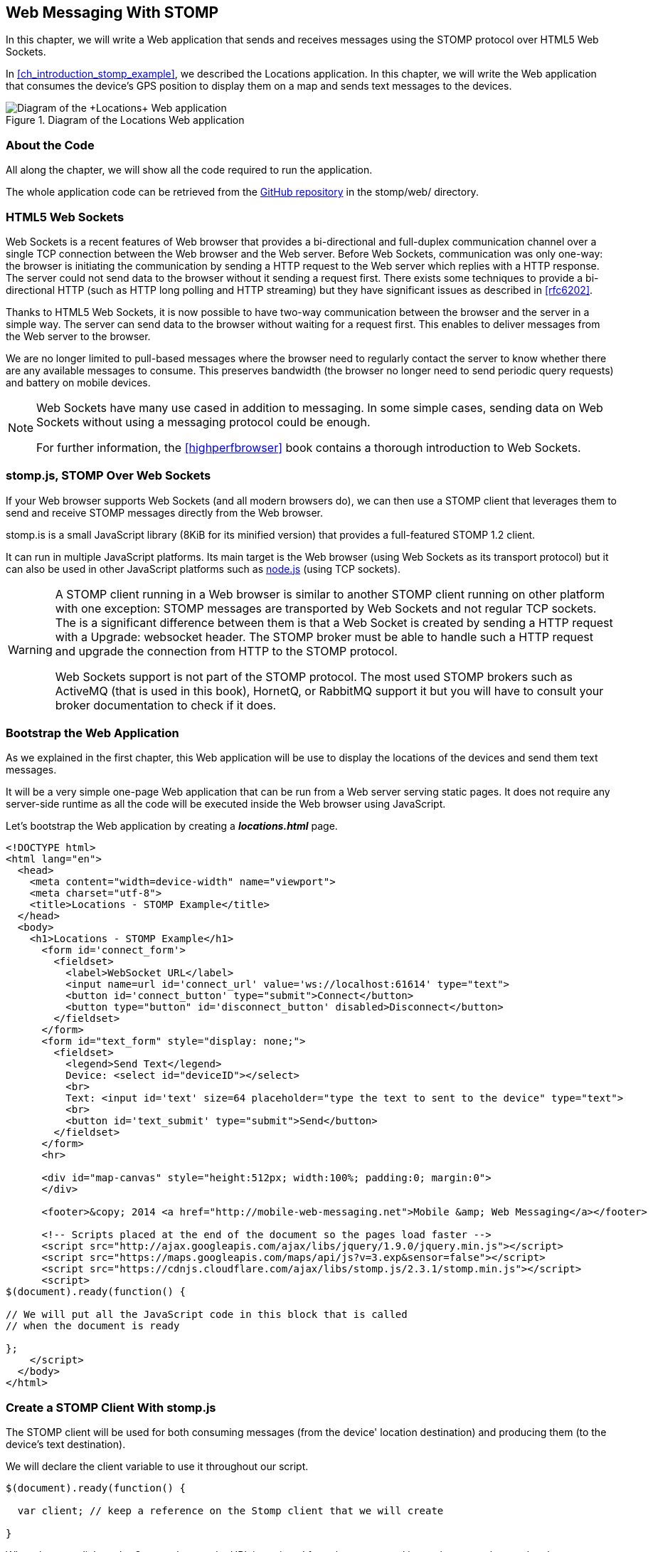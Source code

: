 [[ch_web_stomp]]
== Web Messaging With STOMP

[role="lead"]
In this chapter, we will write a Web application that sends and receives messages using the STOMP protocol over HTML5 Web Sockets.

In <<ch_introduction_stomp_example>>, we described the +Locations+ application. In this chapter, we will write the Web application that consumes the device's GPS position to display them on a map and sends text messages to the devices.

[[img_web_stomp_1]]
.Diagram of the +Locations+ Web application
image::images/Chapter030/stomp_web_app.png["Diagram of the +Locations+ Web application"]

=== About the Code

All along the chapter, we will show all the code required to run the application.

The whole application code can be retrieved from the https://github.com/mobile-web-messaging/code[GitHub repository] in the +stomp/web/+ directory.

=== HTML5 Web Sockets

Web Sockets is a recent features of Web browser that provides a bi-directional and full-duplex communication channel over a single TCP connection between the Web browser and the Web server.
Before Web Sockets, communication was only one-way: the browser is initiating the communication by sending a HTTP request to the Web server which replies with a HTTP response. The server could not send data to the browser without it sending a request first.
There exists some techniques to provide a bi-directional HTTP (such as HTTP long polling and HTTP streaming) but they have significant issues as described in <<rfc6202>>.

Thanks to HTML5 Web Sockets, it is now possible to have two-way communication between the browser and the server in a simple way. The server can send data to the browser without waiting for a request first. This enables to deliver messages from the Web server to the browser.

We are no longer limited to pull-based messages where the browser need to regularly contact the server to know whether there are any available messages to consume. This preserves bandwidth (the browser no longer need to send periodic query requests) and battery on mobile devices.

[NOTE]
====
Web Sockets have many use cased in addition to messaging. In some simple cases, sending data on Web Sockets without using a messaging protocol could be enough.

For further information, the <<highperfbrowser>> book contains a thorough introduction to Web Sockets.
====

=== stomp.js, STOMP Over Web Sockets

If your Web browser supports Web Sockets (and all modern browsers do), we can then use a STOMP client that leverages them to send and receive STOMP messages directly from the Web browser.

stomp.is is a small JavaScript library (8KiB for its minified version) that provides a full-featured STOMP 1.2 client.

It can run in multiple JavaScript platforms. Its main target is the Web browser (using Web Sockets as its transport protocol) but it can also be used in other JavaScript platforms such as http://nodejs.org[node.js] (using TCP sockets).

[WARNING]
====
A STOMP client running in a Web browser is similar to another STOMP client running on other platform with one exception: STOMP messages are transported by Web Sockets and not regular TCP sockets.
The is a significant difference between them is that a Web Socket is created by sending a HTTP request with a +Upgrade: websocket+ header. The STOMP broker must be able to handle such a HTTP request and upgrade the connection from HTTP to the STOMP protocol.

Web Sockets support is not part of the STOMP protocol. The most used STOMP brokers such as ActiveMQ (that is used in this book), HornetQ, or RabbitMQ  support it but you will have to consult your broker documentation to check if it does.
====

=== Bootstrap the Web Application

As we explained in the first chapter, this Web application will be use to display the locations of the devices and send them text messages.

It will be a very simple one-page Web application that can be run from a Web server serving static pages. It does not require
any server-side runtime as all the code will be executed inside the Web browser using JavaScript.

Let's bootstrap the Web application by creating a *__locations.html__* page.

[[ex_web_stomp_1]]
====
[source,html]
----
<!DOCTYPE html>
<html lang="en">
  <head>
    <meta content="width=device-width" name="viewport">
    <meta charset="utf-8">
    <title>Locations - STOMP Example</title>
  </head>
  <body>
    <h1>Locations - STOMP Example</h1>
      <form id='connect_form'>
        <fieldset>
          <label>WebSocket URL</label>
          <input name=url id='connect_url' value='ws://localhost:61614' type="text">
          <button id='connect_button' type="submit">Connect</button>
          <button type="button" id='disconnect_button' disabled>Disconnect</button>
        </fieldset>
      </form>
      <form id="text_form" style="display: none;">
        <fieldset>
          <legend>Send Text</legend>
          Device: <select id="deviceID"></select>
          <br>
          Text: <input id='text' size=64 placeholder="type the text to sent to the device" type="text">
          <br>
          <button id='text_submit' type="submit">Send</button>
        </fieldset>
      </form>
      <hr>

      <div id="map-canvas" style="height:512px; width:100%; padding:0; margin:0">
      </div>

      <footer>&copy; 2014 <a href="http://mobile-web-messaging.net">Mobile &amp; Web Messaging</a></footer>

      <!-- Scripts placed at the end of the document so the pages load faster -->
      <script src="http://ajax.googleapis.com/ajax/libs/jquery/1.9.0/jquery.min.js"></script>
      <script src="https://maps.googleapis.com/maps/api/js?v=3.exp&sensor=false"></script>
      <script src="https://cdnjs.cloudflare.com/ajax/libs/stomp.js/2.3.1/stomp.min.js"></script>
      <script>
$(document).ready(function() {

// We will put all the JavaScript code in this block that is called
// when the document is ready

};
    </script>
  </body>
</html>
----
====

=== Create a STOMP Client With stomp.js

The STOMP client will be used for both consuming messages (from the device' location destination) and producing them (to the device's text destination).

We will declare the +client+ variable to use it throughout our script.

[source,js]
----
$(document).ready(function() {

  var client; // keep a reference on the Stomp client that we will create

}
----


When the user click on the +Connect+ button, the URL is retrieved from the +connect_url+ input element and passed to the +connect+ method. In this method, we will create the +client+ and connect to the STOMP broker.

[source,js]
----
// handles the connect_form
$('#connect_form').submit(function() {
  var url = $("#connect_url").val();

  connect(url);
  return false;
});
----

=== Connect to a STOMP Broker

In the +connect+ method, we create the STOMP client by calling +Stomp.client(url)+.
Once we have the +client+ object, we call its +connect+ method to connect to the STOMP broker. This method takes at least two arguments:

. a set of headers containing additional metadata that the STOMP broker can use during the connection process. In our case, we have no such header so we will pass an empty JavaScript literal object +{}+.
. a +connectedCallback+ function that is called back when the client is successfully connected to the STOMP broker.

[[ex_web_stomp_2]]
====
[source,js]
----
// Connection to the STOMP broker
// and subscription to the device's position destinations.
//
// the url paramater is the Web Socket URL of the STOMP broker
function connect(url) {

  // creates the callback that is called when the client
  // is successfully connected to the STOMP broker
  var connectedCallback =  function(frame) {
      ...
  };

  // create the STOMP client
  client = Stomp.client(url);
  // and connects to the STOMP broker
  client.connect({}, connectedCallback);
}
----
====

The +connectedCallback+ is called when the client is successfully connected to the STOMP broker. At this stage, we can clean up the user interface by hiding the +Connect+ button, showing the +Disconnect+ button and the form to send text messages to the devices.

[source,js]
----
var connectedCallback =  function(frame) {
  client.debug("connected to Stomp");
  // disable the connect button
  $("#connect_button").prop("disabled",true);
  // enable the disconnect button
  $("#disconnect_button").prop("disabled",false);
  // show the form to send text to the devices
  $("#text_form").show();

  // ...

};
----

If we want to be notified when the connection is *unsuccesful*, we can pass an additional argument to the +connect+ method which is a function that is called back if the connection is _not_ successful.

[[ex_web_stomp_3]]
====
[source,js]
----
client.connect({}, connectedCallback,
  function(frame) {
    // this function is executed if the connection to the STOMP broker failed.
});
----
====

=== Receive STOMP Messages

Once the client is connected successfully to the STOMP broker, it can subscribe to a destination using the +subscribe+ method which takes two parameters:

. the name of the destination
. a function that is called back every time the broker delivers a message to the client.

[[ex_web_stomp_4]]
====
[source,js]
----
client.subscribe(destination, function(message) {
  // this function is executed every time a message is consumed
});
----
====

The `message` parameter that is passed to the subscription callback corresponds to a STOMP message and has 3 properties:

* +command+ - the command of the STOMP frame (when a message is receives, it will always be +MESSAGE+)
* +headers+ - a JavaScript object containing all the frame headers. It can be empty if the message has no headers
* +body+ - a string representing the message's payload. It can be +null+ if the message has no payload.

==== Subscribe to a Wildcard Destination

This Web application is interested to receive the location of _any_ devices that broadcasts it.
This means that we must subscribe to the +/topic/device.XXX.location+ for every device where XXX is the device identifier.

There are two different ways to achieve this. The first way is to know beforehands all the device IDs and subscribe to their topics one after the other. We can use the same subscription callback for all of them.
However, that implies that the Web application must now have a way to know this list. For example, it could be a Web service that returns such a list.

The pseudo code for it would look like:

[source,js]
----
var listURL = "...";
var deviceIDs = fetch(listURL);
var callback = function(message) {
  // we use the same callback for every subscription
}
for (deviceID in deviceIDs) {
  var destination = "/topic/truck." + deviceID + ".location";
  client.subscribe(destination, callback);
}
----

But what happens if another device starts broadcasting its location _after_ the Web application fetched the list of device IDs? The Web application will not subscribe to its topic and will never display it on the map.
We would have to periodically fetch the list of device IDs and check whether there are new ones or if some devices have been removed.

Fortunately, the flexibility of STOMP protocol comes handy to manage this in a simpler fashion. STOMP defines very loosely the destination

[quote, STOMP 1.2 Protocol]
____
A STOMP server is modelled as a set of destinations to which messages can be sent. The STOMP protocol treats destinations as opaque string and their syntax is server implementation specific. Additionally STOMP does not define what the delivery semantics of destinations should be. The delivery, or “message exchange”, semantics of destinations can vary from server to server and even from destination to destination. This allows servers to be creative with the semantics that they can support with STOMP.
____

Until now, we have used _simple_ destinations such as +/topic/device.2262EC25-E9FD-4578-BADE-4E113DE45934.location+ or +/queue/device.2262EC25-E9FD-4578-BADE-4E113DE45934.text+ that are straightforward to understand.

We will now use a feature from our STOMP broker, ActiveMQ, that allows to use http://activemq.apache.org/wildcards.html[_wildcard_ destinations].

* +.+ is used to separate names in a path
* +$$*$$+ is used to match any name in a path
* +>+ is used to recursively match any destination starting from this name

With our example using ActiveMQ, we can use this notation to subscribe to any
device location topic by using the +/topic/device.$$*$$.location+ widlcard destination (where +$$*$$+ stands for _any device identifier_).

The subscription code becomes simpler:

[source,js]
----
// we use a wildcard destination to register to any
// destination that matches this pattern.
var destination = "/topic/device.*.location";
client.subscribe(destination, function(message) {
  // this function is called every time a message is received
});
----

[NOTE]
====
Since the semantic of STOMP destinations are specific to the STOMP broker, you have to check with its documentation to know if they support wildcard destinations or similar concepts. If it does not, you have to revert to the first idea to fetch the list of devices and subscribe to each of the destination... or use another STOMP broker that supports this feature.
====

Since we no longer know _a priori_ which device location we are receiving, we need a new way to determine which device has broadcast it.
There are two pieces of information we can use. When a consumer receives a STOMP message, the message always have a +destination+ header that corresponds to the _actual_ destination that the client consumed consume from.

Since we are subscribing to the wildcard address +/topic/device.$$*$$.location+, the actual destination we consume from will be stored in the received message's headers in +message.headers["destination"]+.
In my case, the value of this header would +/topic/device.2262EC25-E9FD-4578-BADE-4E113DE45934.location+.
However, we would then have to parse this +destination+ to extract the device ID from it and write brittle code for that.

If we look back at <<ch_introduction_stomp_example_message>>, the message representation for the location also contains the device ID in the +deviceID+ property:

[source,js]
----
{
  "deviceID": "BBB",
  "lat": 48.8581,
  "lng": 2.2946,
  "ts": "2013-09-23T08:43Z"
}
----

The message is _self-contained_ and defines all the interesting information that a consumer may need. When we receive such a location message, we know which device is sending it by simply looking at the +deviceID+ property from the JSON object created from  the message body.

[source,js]
----
var destination = "/topic/device.*.location";
client.subscribe(destination, function(message) {
  // this function is called every time a message is received
  // create an object from the JSON string contained in the message body
  var payload = JSON.parse(message.body);

  var deviceID = payload.deviceID;

  //...
});
----

When we receive the position of a device, the last step we need to make is to display its position on a map. We will wrap this code in a +show+ method that is called from the subscription callback with the device identifier and its latitute and longitude.

The whole code to connect to the STOMP broker, subscribes to the wildcard destination is shown below.

[source,js]
----
// Connection to the STOMP broker
// and subscription to the device's position destinations.
//
// the url paramater is the Web Socket URL of the STOMP broker
function connect(url) {

  // creates the callback that is called when the client
  // is successfully connected to the STOMP broker
  var connectedCallback =  function(frame) {
    client.debug("connected to Stomp");
    // disable the connect button
    $("#connect_button").prop("disabled",true);
    // enable the disconnect button
    $("#disconnect_button").prop("disabled",false);
    // show the form to send text to the devices
    $("#text_form").show();

    // once the client is connected, subscribe to the device's location destinations.

    // we use a wildcard destination to register to any
    // destination that matches this pattern.
    var destination = "/topic/device.*.location";
    client.subscribe(destination, function(message) {
      // this function is called every time a message is received
      // create an object from the JSON string contained in the message body
      var payload = JSON.parse(message.body);

      var deviceID = payload.deviceID;
      if (!$("#deviceID option[value='" + deviceID + "']").length) {
        // if the device ID is not already in the list of devices we can send  orders to, we add it.
        $('#deviceID').append($('<option>', {value:deviceID}).text(deviceID));
      }
      // show the device location on the map
      show(deviceID, payload.lat, payload.lng);
    });
  };

  // create the STOMP client
  client = Stomp.client(url);
  // and connects to the STOMP broker
  client.connect({}, connectedCallback);
}
----

=== Draw the Device Locations on a Map

The Web application is now receiving the GPS coordinates of any devices that send them. We could just display them as text like we did for the iOS application in <<ch_mobile_stomp_display_position>> but we can make it prettier by drawing them on a map instead by using Google Maps API.

In <<ex_web_stomp_1>> template, we already added the scripts to use Google Maps API. We now need to create the map and initialize it.

[source,js]
----
$(document).ready(function() {

  // Google map and the trackers to follow the trucks
  var map, trackers = {};

  function initialize() {
    var mapOptions = {
      zoom: 2,
      center: new google.maps.LatLng(30,0),
      mapTypeId: google.maps.MapTypeId.ROADMAP
    };
    map = new google.maps.Map($("#map-canvas").get(0), mapOptions);
  }

  // initialize the Google map.
  google.maps.event.addDomListener(window, 'load', initialize);
----

With this initialization code, the map will be drawn in the +map_canvas+ +div+ element and we can reference it using the +map+ variable.

The +trackers+ variable is a map whose key are the device identifiers and the values is a tracker with the latest location of the device on the map.

We have called a +show()+ method in the subscription handler. We can now implement it now to display the device on the map using its coordinates.

[source,js]
----
// show the device at the given latitude and longitude
function show(deviceID, lat, lng) {
  var position = new google.maps.LatLng(lat, lng);
  // lazy instantiation of the map
  if (!map) {
    create_map(position);
  }
  if (trackers[deviceID]) {
    // the tracker is known, we just need to update its position
    trackers[deviceID].marker.setPosition(position);
  } else {
    // there is no tracker for this device yet, let's create it
    var marker = new google.maps.Marker({
      position: position,
      map: map,
      title: deviceID + " is here"});
    var infowindow = new google.maps.InfoWindow({
      content: "Device " + deviceID
    });
    var tracker = {
      marker: marker
    };
    // add it to the trackers
    trackers[deviceID] = tracker;
    google.maps.event.addListener(marker, 'click', function() {
      infowindow.open(map, marker);
    });
  }
}
----

If we open now this +locations.html+ file in a Web browser, we will see a map of the whole world displayed.

[[img_web_stomp_1]]
.The +Locations+ Web application.
image::images/Chapter030/locations_web_app.png[The Locations Web application]

If we click on the +Connect+ button, markers will appear on the map for each device that broadcasts its coordinates.

In my case, I am using the +iOS simulator+ to run the mobile application developed in the previous chapter and use its +Location+ tool to simulate a freeway drive (as explained in <<ch_mobile_stomp_location_simulator>>).

[[img_web_stomp_2]]
.Simulate a freeway drive.
image::images/Chapter030/freeway_drive.png[Simulate a freeway drive]

The position of the device is updated every time the Web application receives a STOMP message from the device's position destination and we see it move on the map.

At this stage, the Web application receives STOMP messages to display the position of the devices. We now need to write the code to send texts to the devices.

=== Send STOMP Messages

The STOMP client can send messages to the broker using its +send+ method which takes three parameters:

* +destination+ - the name of the destination
* +headers+ - a JavaScript object containing any additional headers
* +body+ - a string corresponding to the message payload.

Both +headers+ and +body+ are optional and can be omitted. However if you want to set the message body, you must also specify the headers (using an empty
JavaScript literal if you have no header to set).

[source,js]
----
client.send(destination, {}, body);
----

As we described in <<ch_introduction_stomp_example_topology>>, we use a queue to send orders to a given device and the destination for this is named +/queue/device.XXX.text+

The text is sent in the STOMP message body as a plain text string.

[source,js]
----
{
  Hello, Where are you
}
----

We must respect this message format as it is the format expected by the iOS application to handle the texts and display them (we wrote this code in <<ch_mobile_stomp_subscribe>>).

We added a HTML +<form>+ element with the id +text_form+ to send a text message. The device identifier is taken from the selected option in the +<select>+ element identified by +deviceID+. The text itself is taken from the +<input>+ element identified by +text+.

Once we know the +truckID+ and the +order+, we have all we need to send an order to this truck. The destination for the order will be built using the +truckID+. Since the message payload will be a JSON string, we add a +content-type+ header set to +application/json; charset=utf-8+.

Piecing everything together, the code to send a STOMP message looks like:

[source,js]
----
// Send a text to a device
$('#text_form').submit(function() {
  var deviceID = $("#deviceID").val();
  var text = $("#text").val();

  // sue the device's queue orders as the destination
  var destination = "/queue/device." + deviceID + ".text";
  // text is sent as a plain text string
  client.send(destination, {}, text);
  // reset the text input field
  $("#text").val("");
  return false;
});
----

If we reload the +locations.html+ file after adding this code, we can now send any text message to a device by selecting it in the list in the +Send Text+ form.

Let's type a text such as +Hello, Where are you?+ and click on the +Send+ button.

[[img_web_stomp_3]]
.Send a text message to a device.
image::images/Chapter030/send_text.png[Send a text message to a device]

The message is sent when you click on the +Send+ button. Since the +Locations+ iOS application is subscribed to this destination, it will receive the message and display it in its table.

[[img_web_stomp_4]]
.The +Locations+ iOS application received the text.
image::images/Chapter030/ios_app_received_text.png[The Locations iOS application received the text]

=== Disconnect from the STOMP broker

The +locations.html+ connects to the STOMP broker when the user clicks on the +Connect+ button. The user can then disconnect from the broker by clicking on the +Disconnect+ button.

To disconnect from the STOMP broker, we call the +disconnect+ method on the +client+ and pass a callback that is called after the disconnection is successful.

In this callback, we clean up the trackers that are displayed on the map so that nothing is shown after the user is disconnected. We also revert the user interface by hiding the +Disconnect+ button and the text form and showing the +Connect+ button.


[source,js]
----
function disconnect() {
  // disconnect from the broker
  client.disconnect(function() {
    // once we are successfully disconnected, clear out all the trackers from the map
    for (var tracker in trackers) {
      trackers[tracker].marker.setMap(null);
    }
    trackers = {};
  });
  $("#deviceID").empty();
  $("#connect_button").prop("disabled",false);
  $("#disconnect_button").prop("disabled",true);
  $("#text_form").hide();
}
----

Finally, we need to call this +disconnect+ method when the +Disconnect+ button is clicked.

[source,js]
----
$('#disconnect_button').click(function() {
  disconnect();
  return false;
});
----

=== Summary

In this chapter, we learn to use +stomp.js+ to send and receive STOMP messages from a Web application.

Whether you are using +StompKit+ in an iOS application or +stomp.js+ in a Web application, the steps are always the same.

To send a message, the application must:

. connect to the STOMP broker
. send the message to the destination

To consume a message, the application must

. connect to the STOMP broker
. subscribe to the destination and pass a callback that is called every time a message is received.

At the end of this chapter, we have a very simple application that works. If you have access to several iPhone devices, you can see that the Web application will display the location of all the devices running the iOS application.

In the next chapter, we will learn about more advanced features of STOMP. We did not present them as they were not required to write this simple application. However, it is likely that you may need some of these features if your applications are more complex than this simple example.
